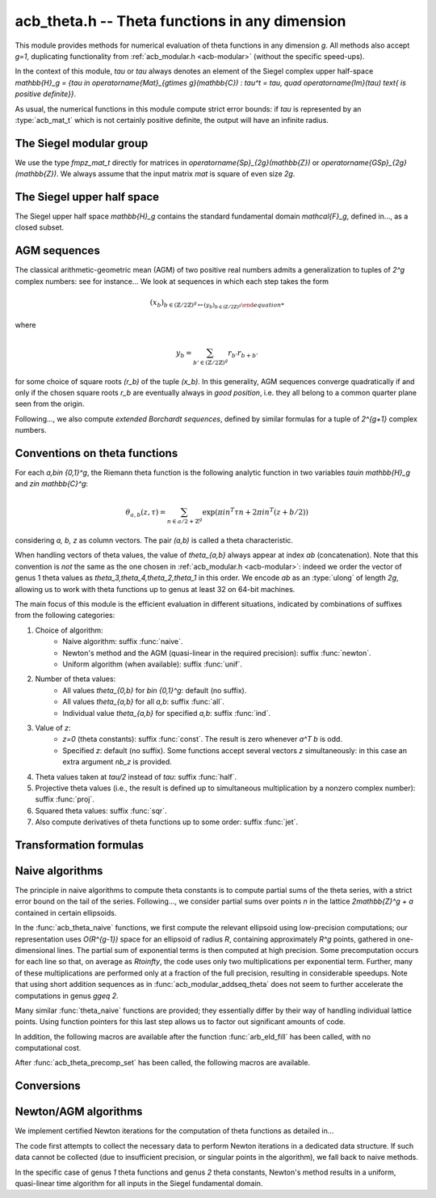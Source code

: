 .. _acb-theta:

**acb_theta.h** -- Theta functions in any dimension
===============================================================================

This module provides methods for numerical evaluation of theta functions in any
dimension `g`. All methods also accept `g=1`, duplicating functionality from
:ref:`acb_modular.h <acb-modular>` (without the specific speed-ups).

In the context of this module, *tau* or `\tau` always denotes an element of the
Siegel complex upper half-space `\mathbb{H}_g = \{\tau \in
\operatorname{Mat}_{g\times g}(\mathbb{C}) : \tau^t = \tau, \quad
\operatorname{Im}(\tau) \text{ is positive definite}\}`.

As usual, the numerical functions in this module compute strict error bounds:
if *tau* is represented by an :type:`acb_mat_t` which is not certainly positive
definite, the output will have an infinite radius.

The Siegel modular group
-------------------------------------------------------------------------------

We use the type `fmpz_mat_t` directly for matrices in `\operatorname{Sp}_{2g}(\mathbb{Z})`
or `\operatorname{GSp}_{2g}(\mathbb{Z})`. We always assume that the input
matrix *mat* is square of even size `2g`.

.. function:: void sp2gz_dim(const fmpz_mat_t mat)

    Returns the dimension `g`, which is half the number of rows (or columns)
    of *mat*.

.. function:: void sp2gz_get_a(fmpz_mat_t res, const fmpz_mat_t mat)

.. function:: void sp2gz_get_b(fmpz_mat_t res, const fmpz_mat_t mat)

.. function:: void sp2gz_get_c(fmpz_mat_t res, const fmpz_mat_t mat)

.. function:: void sp2gz_get_d(fmpz_mat_t res, const fmpz_mat_t mat)

    Sets *res* to the corresponding block of *mat*, written as `\left(\begin{textmatrix} a&b\\c&d \end{textmatrix}\right)`.

.. function:: void sp2gz_set_abcd(fmpz_mat_t m, const fmpz_mat_t a, const
              fmpz_mat_t b, const fmpz_mat_t c, const fmpz_mat_t d)

    Sets *mat* to `\left(\begin{textmatrix} a&b\\c&d \end{textmatrix}\right)`,
    where `a,b,c,d` are `g\times g` blocks.

.. function:: int sp2gz_is_correct(const fmpz_mat_t mat)

.. function:: int sp2gz_is_gsp(const fmpz_mat_t mat)

    Returns whether *mat* is an element of `\operatorname{Sp}_{2g}(\mathbb{Z})`
    or `\operatorname{GSp}_{2g}(\mathbb{Z})`, respectively.

.. function:: int sp2gz_is_scalar(const fmpz_mat_t mat)

    Returns whether *mat* is a scalar matrix, i.e. diagonal with equal entries.
    
.. function:: void sp2gz_j(fmpz_mat_t mat)

    Sets *mat* to the symplectic matrix
    `J = \left(\begin{textmatrix} 0&I_g\\-I_g&0 \end{textmatrix}\right)`.

.. function:: void sp2gz_block_diag(fmpz_mat_t mat, const fmpz_mat_t U)

    Sets *mat* to the symplectic matrix
    `\left(\begin{textmatrix} U&0\\0&U^{-T} \end{textmatrix}\right)`.
    Requires that `U\in \operatorname{GL}_g(\mathbb{Z})`.

.. function:: void sp2gz_trig(fmpz_mat_t mat, const fmpz_mat_t S)

    Sets *mat* to `\left(\begin{textmatrix} I_g&S\\0&I_g \end{textmatrix}\right)`,
    which is symplectic if and only if *S* is symmetric.

.. function:: void sp2gz_randtest(fmpz_mat_t mat, flint_rand_t state, slong bits)

    Sets *mat* to a random symplectic matrix whose coefficients have length
    approximately *bits*.

.. function:: sp2gz_nb_fundamental(slong g)

    Returns the number of fundamental symplectic matrices used in the reduction
    algorithm on `\mathbb{H}_g`. This number is currently `19` when `g=2` and
    `1` otherwise.

.. function:: void sp2gz_fundamental(fmpz_mat_t mat, slong j)

    Sets *mat* to the `j^{\text{th}}` fundamental symplectic matrix as defined
    above.

The Siegel upper half space
-------------------------------------------------------------------------------

The Siegel upper half space `\mathbb{H}_g` contains the standard fundamental
domain `\mathcal{F}_g`, defined in..., as a closed subset.

.. function:: void acb_siegel_cocycle(acb_mat_t res, const fmpz_mat_t mat, const acb_mat_t tau, slong prec)

    Sets *res* to `c\tau+d` where *c,d* are the lower `g\times g` blocks of
    *mat*.

.. function:: void acb_siegel_transform(acb_mat_t w, const fmpz_mat_t m, const acb_mat_t tau, slong prec)

    Sets *res* to `(a\tau + b)(c\tau + d)^{-1}` where *a,b,c,d* are the
    `g\times g` blocks of *mat*.

.. function:: void acb_siegel_transform_ext(acb_ptr r, acb_mat_t w, const fmpz_mat_t mat, acb_srcptr z, const acb_mat_t tau, slong prec)

    Sets *r* and *w* to `(c\tau + d)^{-T} z` and `(a\tau + b)(c\tau + d)^{-1}`
    respectively, where *a,b,c,d* are the `g\times g` blocks of *mat*.

.. function:: void acb_siegel_reduce_imag(fmpz_mat_t mat, const acb_mat_t tau, slong prec)

    Reduces the imaginary part of *tau* by calling :func:`arb_mat_spd_lll_reduce`
    and sets *mat* to the corresponding unimodular transformation.

.. function:: void acb_siegel_reduce_real(fmpz_mat_t mat, const acb_mat_t tau, slong prec)

    Computes a symmetric, integral matrix *mat* such that *tau+mat* has a small
    real part, ideally at most `1/2` in absolute value for each coefficient.

.. function:: void acb_siegel_reduce(acb_mat_t res, fmpz_mat_t mat, const acb_mat_t tau, slong prec)

    Computes a symplectic matrix *mat* such that the result *res* of *mat*
    acting on *tau* is closer to `\mathcal{F}_g`, by repeatedly reducing its
    real and imaginary parts and applying fundamental symplectic matrices.
    
.. function:: void acb_siegel_randtest(acb_mat_t tau, flint_rand_t state, slong prec, slong mag_bits)

    Generates a random matrix *tau* in `\mathbb{H}_g`, possibly far from the
    fundamental domain.

.. function:: void acb_siegel_randtest_reduced(acb_mat_t tau, flint_rand_t state, slong prec, slong mag_bits)

    Generates a random matrix *tau* in `\mathbb{H}_g` that is close to the
    fundamental domain by calling :func:`acb_siegel_reduce` on a random matrix.

.. function:: void acb_siegel_randtest_nice(acb_mat_t tau, flint_rand_t state, slong prec)

    Generates a random matrix that is well in the interior of `\mathcal{F}_g`.

AGM sequences
-------------------------------------------------------------------------------

The classical arithmetic-geometric mean (AGM) of two positive real numbers
admits a generalization to tuples of `2^g` complex numbers: see for
instance... We look at sequences in which each step takes the form

    .. math::

        (x_b)_{b\in (\mathbb{Z}/2\mathbb{Z})^g \mapsto (y_b)_{b\in (\mathbb{Z}/2\mathbb{Z})^g}

where

    .. math::
        
        y_b = \sum_{b'\in (\mathbb{Z}/2\mathbb{Z})^g} r_{b'} r_{b+b'}

for some choice of square roots `(r_b)` of the tuple `(x_b)`. In this
generality, AGM sequences converge quadratically if and only if the chosen
square roots `r_b` are eventually always in *good position*, i.e. they all
belong to a common quarter plane seen from the origin.

Following..., we also compute *extended Borchardt sequences*, defined by
similar formulas for a tuple of `2^{g+1}` complex numbers.

.. function:: void acb_theta_agm_hadamard(acb_ptr r, acb_srcptr a, slong g, slong prec)

    Sets *r* to the image of *a* under multiplication by *H*, the `2^g\times
    2^g` Hadamard matrix (see ...). Requires that `g\geq 0` and *r* and *a* are
    initialized with at least `2^g` elements.

.. function:: void acb_theta_agm_sqrt_lowprec(acb_t r, const acb_t a, const acb_t root, slong prec)

    Sets *r* to a square root of *a*. Unlike :func:`acb_sqrt`, no special
    precision losses happen when *a* touches the negative real axis. If *root*
    is a (low-precision) complex ball containing either `\sqrt{a}` or `-\sqrt{a}`,
    then the output *r* will be contained in *root*.

.. function:: void acb_theta_agm_step_sqrt(acb_ptr r, acb_srcptr a, slong g,
              slong prec)

.. function:: void acb_theta_agm_step_bad(acb_ptr r, acb_srcptr a, acb_srcptr
              roots, slong g, slong prec)

.. function:: void acb_theta_agm_step_good(acb_ptr r, acb_srcptr a, slong g,
              slong prec)

    Sets *r* to the result of an AGM step starting from *a*. In the
    :func:`sqrt` version, *a* is the vector of square roots. In the :func:`bad`
    version, a low-precision approximation of the roots is given. In the
    :func:`good` version, we assume that all entries of *a* have positive real
    parts, and a good choice of square roots is made. We require that `g\geq 0`
    and all vectors are initialized with at least `2^g` elements.

.. function:: void acb_theta_agm_ext_step_sqrt(acb_ptr r, acb_srcptr a, slong
              g, slong prec)

.. function:: void acb_theta_agm_ext_step_bad(acb_ptr r, acb_srcptr a,
              acb_srcptr roots, slong g, slong prec)

.. function:: void acb_theta_agm_ext_step_good(acb_ptr r, acb_srcptr a, slong
              g, slong prec)
    
    Analogous functions for extended Borchardt sequences. All vectors must be
    initialized with at least `2^{g+1}` elements.
    
.. function:: void acb_theta_agm_step_last(acb_t r, acb_srcptr a, slong g, slong prec)

    Sets *r* to the average of the first `2^g` entries of *a*.

.. function:: void acb_theta_agm_ext_step_last(acb_t r, const acb_t s, acb_srcptr a, slong g, slong prec)

    Computes an extended Borchardt mean *r* given the last term of the
    associated AGM sequence and the associated (regular) Borchardt mean *s*.
    
.. function:: void acb_theta_agm_max_abs(arb_t max, acb_srcptr a, slong nb, slong prec)
              
.. function:: void acb_theta_agm_min_abs(arb_t min, acb_srcptr a, slong nb, slong prec)

    Sets *max* (resp. *min*) to the maximum (resp. minimum) absolute value of
    the first *nb* entries of *a*.    
              
.. function:: void acb_theta_agm_abs_dist(arb_t eps, acb_srcptr a, slong nb, slong lowprec, slong prec)
    
    Computes `\varepsilon = \max_{0< i< nb} |a_i - a_0|`. Differences are
    computed at precision *prec* and absolute values at precision *lowprec*.

.. function:: void acb_theta_agm_rel_dist(arb_t eps, acb_srcptr a, slong nb, slong lowprec, slong prec)

    Computes `1|a_0|` times the output of :func:`acb_theta_agm_abs_dist`.

.. function:: void acb_theta_agm_radius(arf_t rad, const arf_struct* mi, const arf_struct* Mi, const arf_t abs_dist, slong nb, slong prec)

    Sets *rad* to the radius of a polydisk where a certain Borchardt mean
    function is surely analytic. The input data is as follows: *nb* is the
    number of (possibly) bad steps; *abs_dist* is the output of
    :func:`acb_theta_agm_abs_dist` for the vector obtained after *nb* steps;
    and *mi* (resp. *Mi*) contains a lower (resp. upper) bound for the absolute
    values of all entries in the `i\text{th}` term of the sequence for each *i*
    between *0* and *nb-1*.

.. function:: void acb_theta_agm_conv_rate(arf_t c, arf_t r, const arf_t eps, slong prec)

    Computes the convergence rate of an AGM sequence consisting of good steps
    only, i.e. *c* and *r<1* such that the `i\text{th}` term of the sequence
    satisfies `|a_0 - m|\leq c r^i |a_0|` for all `i\geq 0`. The input *eps* is
    an upper bound on the relative distance for the term `i=0`, as computed by
    :func:`acb_theta_agm_rel_dist`, and must be less than *1/4*. Otherwise
    *c,r* are set to infinite values.

.. function:: slong acb_theta_agm_nb_good_steps(const arf_t c, const arf_t r, slong prec)

    Given the convergence rate *c,r* of an AGM sequence with good steps as,
    above, returns the number of steps to compute before . Throws an error if
    the number of steps is infinite.

.. function:: void acb_theta_agm(acb_t r, acb_srcptr a, acb_srcptr roots, slong nb_bad, slong g, slong prec)

    Computes the limit of an AGM sequence starting from `2^g` complex
    numbers. The input data is as follows: *a* is the first term; *nb* is the
    number of (possibly) bad steps; and *roots* consists of low-precision
    approximations of the correct roots for the first *nb* steps, as in
    :func:`acb_theta_agm_sqrt_lowprec`.

.. function:: void acb_theta_agm(acb_t r, acb_srcptr a, acb_srcptr all_roots,
              const arf_t rel_err, slong nb_bad, slong nb_good, slong g,
              slong prec)

.. function:: void acb_theta_agm_ext(acb_t r, acb_srcptr a, acb_srcptr
              all_roots, const arf_t rel_err, slong nb_bad, slong nb_good,
              slong g, slong prec)

    Evaluates the limit of an AGM sequence starting from *a*. First takes
    *nb_bad* bad steps using low-precision square roots stored in *all_roots*
    of length *nb_bad* `\times 2^g`; then, renormalizes and takes *nb_good*
    good steps.

    The first entry of the resulting vector is an approximation of the
    limit. We finally add some relative error specified by *rel_err* to account
    for the mathematical convergence error. This error must be computed by the
    user in terms of the starting data: while general formulas predict suitable
    values of *nb_bad*, *nb_good* and *rel_err* in terms of *a*, they are
    overly pessimistic for our applications.

.. function:: slong acb_theta_agm_nb_bad_steps(const acb_mat_t tau, slong prec)

    Given `\tau\in \mathcal{H}_g`, computes *n\geq 0* such that theta constants
    at `2^n\tau` lie in a disk centered at `1` with radius `1/20`. The result
    is intended for use as *nb_bad* in :func:`acb_theta_agm`.

.. function:: slong acb_theta_agm_nb_good_steps(arf_t rel_err, slong g, slong prec)

    Computes the number of good AGM steps, starting from a configuration of
    complex numbers within the disk centered at `1` with radius `1/20`, to
    approximate the limit value up to a relative error of
    `2^{-\text{prec}}`. Also sets *rel_err* to this value. The result is
    intended for use as *nb_good* and *rel_err* in :func:`acb_theta_agm`.


Conventions on theta functions
-------------------------------------------------------------------------------

For each `a,b\in \{0,1\}^g`, the Riemann theta function is the following
analytic function in two variables `\tau\in \mathbb{H}_g` and `z\in
\mathbb{C}^g`:

    .. math ::
    
        \theta_{a,b}(z,\tau) = \sum_{n\in a/2 + \mathbb{Z}^{g}} \exp(\pi i n^T\tau n + 2\pi i n^T (z + b/2))

considering `a, b, z` as column vectors. The pair `(a,b)` is called a theta
characteristic.

When handling vectors of theta values, the value of `\theta_{a,b}` always
appear at index *ab* (concatenation). Note that this convention is *not* the
same as the one chosen in :ref:`acb_modular.h <acb-modular>`: indeed we order
the vector of genus 1 theta values as `\theta_3,\theta_4,\theta_2,\theta_1` in
this order. We encode *ab* as an :type:`ulong` of length *2g*, allowing us to
work with theta functions up to genus at least 32 on 64-bit machines.

The main focus of this module is the efficient evaluation in different
situations, indicated by combinations of suffixes from the following
categories:

1. Choice of algorithm:
    * Naive algorithm: suffix :func:`naive`.
    * Newton's method and the AGM (quasi-linear in the required precision):
      suffix :func:`newton`.
    * Uniform algorithm (when available): suffix :func:`unif`.
2. Number of theta values:
    * All values `\theta_{0,b}` for `b\in \{0,1\}^g`: default (no suffix).
    * All values `\theta_{a,b}` for all *a,b*: suffix :func:`all`.
    * Individual value `\theta_{a,b}` for specified *a,b*: suffix :func:`ind`.
3. Value of *z*:
    * `z=0` (theta constants): suffix :func:`const`. The result is zero
      whenever `a^T b` is odd.
    * Specified *z*: default (no suffix). Some functions accept several vectors
      *z* simultaneously: in this case an extra argument *nb_z* is provided.
4. Theta values taken at `\tau/2` instead of `tau`: suffix :func:`half`.
5. Projective theta values (i.e., the result is defined up to simultaneous
   multiplication by a nonzero complex number): suffix :func:`proj`.
6. Squared theta values: suffix :func:`sqr`.
7. Also compute derivatives of theta functions up to some order: suffix
   :func:`jet`.

Transformation formulas
-------------------------------------------------------------------------------

.. function:: slong acb_theta_char_dot(ulong a, ulong b, slong g)

    Returns *a^T b* mod *2*.

.. function:: slong acb_theta_dot(ulong a, slong* n, slong g)

    Returns *a^T n* mod *8*.

.. function:: void acb_theta_dupl_const(acb_ptr th2, acb_srcptr th, slong g,
              slong prec)

    Applies the duplication formula to compute `(\theta_{0,b}^2(0,2\tau))_{b\in
    \{0,1\}^g}` from `(\theta_{0,b}(0,\tau))_{b\in \{0,1\}^g}`. If the input is
    projective (i.e. given up to a common scalar factor), so is the output.

    This function simply calls :func:`acb_theta_agm_step_sqrt`.

.. function:: void acb_theta_dupl_all_const(acb_ptr th2, acb_srcptr th, slong
              g, slong prec)

    Applies the duplication formula to compute to
    `(\theta_{a,b}^2(0,2\tau))_{a,b\in \{0,1\}^g}` from
    `(\theta_{0,b}(0,\tau))_{b\in \{0,1\}^g}`. If the input is projective, so
    is the output.

.. function:: void acb_theta_dupl(acb_ptr th2, acb_srcptr th, slong g, slong prec)

.. function:: void acb_theta_dupl_all(acb_ptr th2, acb_srcptr th, slong g, slong prec)

    Analogues of the above to compute `(theta^2(z,2\tau), \theta^2(0,2\tau))`
    from `(theta(z,\tau),\theta(0,\tau))`.
        
.. function:: ulong acb_theta_transform_image_char(fmpz_t eps, ulong ab, const
              fmpz_mat_t mat)

    Computes the theta characteristic *a',b'* and an integer `\varepsilon` such
    that `\theta_{a,b}(0,N\tau) = \exp(i\pi \varepsilon/4) \theta_{a',b'}(0,\tau)`
    up to a scalar factor depending only on *N* and `\tau`. The matrix *N* must
    be symplectic. See also :func:`acb_modular_theta_transform`.

.. function:: void acb_theta_transform_sqr_proj(acb_ptr res, acb_srcptr th2,
              const fmpz_mat_t mat, slong prec)

    Applies the transformation formula to compute the projective vector
    `(\theta_{0,b}^2(0,N\tau)_{b\in \{0,1\}^g}` from the projective vector
    `(\theta_{a,b}(0,\tau))_{a,b\in \{0,1\}^g}`.

Naive algorithms
-------------------------------------------------------------------------------

The principle in naive algorithms to compute theta constants is to compute
partial sums of the theta series, with a strict error bound on the tail of the
series. Following..., we consider partial sums over points `n` in the lattice
`2\mathbb{Z}^g + a` contained in certain ellipsoids.

In the :func:`acb_theta_naive` functions, we first compute the relevant
ellipsoid using low-precision computations; our representation uses
`O(R^{g-1})` space for an ellipsoid of radius `R`, containing approximately
`R^g` points, gathered in one-dimensional lines. The partial sum of exponential
terms is then computed at high precision. Some precomputation occurs for each
line so that, on average as `R\to\infty`, the code uses only two
multiplications per exponential term. Further, many of these multiplications
are performed only at a fraction of the full precision, resulting in
considerable speedups. Note that using short addition sequences as in
:func:`acb_modular_addseq_theta` does not seem to further accelerate the
computations in genus `g\geq 2`.

Many similar :func:`theta_naive` functions are provided; they essentially
differ by their way of handling individual lattice points. Using function
pointers for this last step allows us to factor out significant amounts of
code.

.. type:: acb_theta_eld_struct

.. type:: acb_theta_eld_t

    Represents a *d*-dimensional sheet in an ellipsoid of ambient dimension
    *g*, i.e. a set of points of the form `n = (n_0,\ldots,n_{g-1})\in
    2\mathbb{Z}^g + a` such that `v + Yn` has `L^2` norm bounded by `R`, for
    some Cholesky matrix `Y`, some radius `R>0`, and some offset `v\in
    \mathbb{R}^g`, and finally `(n_{d},\ldots,n_{g-1})` have fixed values. This is
    a recursive type: we store
    * the interval of values for `n_{d-1}`,
    * the midpoint of that interval,
    * in the case `d\geq 2`, a number of *d-1* dimensional children of *E*,
    split between left and right children depending on the position of `n_{d-1}`
    relative to the center of the interval.

    Full ellipsoids correspond to the special case `d=g`. We always require
    `1\leq d \leq g`. Coordinates of lattice points are integers of type
    :type:`slong`.

.. function::  void acb_theta_eld_init(acb_theta_eld_t E, slong d, slong g)

    Initializes *E* as a *d*-dimensional ellipsoid sheet in ambient dimension
    *g*.

.. function:: void acb_theta_eld_clear(acb_theta_eld_t E)

    Clears *E* as well as any recursive data contained in it.

.. function:: void acb_theta_eld_interval(slong* min, slong* mid, slong* max,
              const arb_t ctr, const arf_t rad, int a, slong prec)

    Computes the minimum, middle point, and maximum of a subinterval of
    `2\mathbb{Z} + a` that is guaranteed to contain all points within a
    distance *rad* of the real number *ctr*. Both *ctr* and *rad* must be
    finite values.

.. function:: void acb_theta_eld_fill(acb_theta_eld_t E, const arb_mat_t Y,
              const arf_t R2, arb_srcptr offset, slong* last_coords, ulong
              a, slong prec)

    Sets *E* to represent lattice points in an ellipsoid as defined above,
    where *R2* indicates `R^2` and *offset* contains the vector `v`. The matrix
    *Y* must be a valid Cholesky matrix, i.e. an upper triangular matrix with
    positive diagonal entries, and *R2* must be finite.

.. function:: void acb_theta_eld_points(slong* pts, const acb_theta_eld_t E)

    Sets *pts* to the list of lattice points contained in *E*.

.. function:: int acb_theta_eld_contains(const acb_theta_eld_t E, slong* pt)

    Returns nonzero iff *pt* is contained in the ellipsoid sheet *E*.

.. function:: void acb_theta_eld_print(const acb_theta_eld_t E)

    Prints a compact representation of *E* to :type:`stdout`.

In addition, the following macros are available after the function
:func:`arb_eld_fill` has been called, with no computational cost.

.. macro:: acb_theta_eld_dim(E)

    Returns *d*.    

.. macro:: acb_theta_eld_ambient_dim(E)

    Returns *g*.

.. macro:: acb_theta_eld_coord(E, k)

    For `d <= k < g`, returns the common coordinate `n_k` of all lattice
    points in the ellipsoid sheet *E*.

.. macro:: acb_theta_eld_min(E)
.. macro:: acb_theta_eld_mid(E)
.. macro:: acb_theta_eld_max(E)
    
    Returns the minimum, midpoint, and maximum of `n_{d-1}` in the ellipsoid sheet `E`.

.. macro:: acb_theta_eld_nr(E) ((E)->nr)
.. macro:: acb_theta_eld_nl(E) ((E)->nl)

    Returns the number of right and left children of *E*, respectively

.. macro:: acb_theta_eld_rchild(E, k)
.. macro:: acb_theta_eld_lchild(E, k)
    
    Macro giving a pointer to the `k^{\text{th}}` right (resp. left) child of
    *E*.

.. macro:: acb_theta_eld_nb_pts(E) ((E)->nb_pts)

    Returns the number of lattice points contained in *E*.

.. macro:: acb_theta_eld_box(E, k)

    Returns an integer `M_k` such that all lattice points `n` inside the
    ellipsoid sheet *E* satisfy `|n_k|\leq M_k`.

.. function:: void acb_theta_naive_tail(arf_t bound, const arf_t R2, const
              arb_mat_t Y, slong ord, slong prec)

    Computes an upper bound for the following sum, where `p` stands for *ord*:

    .. math::

        \sum_{n\in Y\Z^g + v, \lVert n\rVert^2 \geq R^2} \lVert n\rVert^{2p} e^{-\lVert n\rVert^2)}

    using the following upper bound, valid after replacing `R^2` by
    `{\operatorname{max}\{R^2, 4, 2p\}}`

    .. math::

        2^{2g+2} R^{g-1+2p} e^{-R^2} \prod_{i=1}^g (1 + \gamma_i^{-1})

    where the `gamma_i` are the entries on the diagonal of `Y`.

.. function:: void acb_theta_naive_radius(arf_t R2, const arb_mat_t Y, slong ord,
              const arf_t eps, slong prec)

    Returns `R^2` such that the above upper bound is at most `\varepsilon`.

.. function:: void acb_theta_naive_ellipsoid(acb_theta_eld_t E, arf_struct*
              eps, acb_ptr c, acb_ptr new_z, ulong ab, int all, slong ord,
              acb_srcptr z, slong nb_z, const acb_mat_t tau, slong prec)

    Sets the ellipsoid *E* and `\varepsilon` *c*, *new_z*, `\varepsilon` such
    that summing exponential terms involving *new_z* over points of *E* and
    multiplying by *c* will yield an approximation of theta values at *z* up to
    an error at most `\varepsilon`, resulting in theta values at relative
    precision roughly *prec*.

    A value *nb_z > 1* indicates that several vectors *z* are provided. In this
    case, a unique ellipsoid is chosen for all of them, but *new_z*, *c* and
    *epsilon* will vary (hence vectors as return values).

    If *all=0*, the ellipsoid consists of lattice points in `2\mathbb{Z}^g+a`
    only, where *a* is specified by the theta characteristic *ab*. If *all* is
    nonzero, the ellipsoid consists of lattice points in `2\mathbb{Z}^g` and
    the radius is doubled, making *E* suitable for evaluating
    `\theta_{a,b}(z,\tau)` for all *a*.

.. function:: slong acb_theta_naive_newprec(slong prec, slong coord, slong
              dist, slong max_dist, slong ord)

    Returns a good choice of precision to process the next ellipsoid
    sheet. Here *coord* should be `n_{d-1}`, *dist* should be the distance to the
    midpoint of the interval, *max_dist* the half-length of the interval, and
    *ord* is the order of derivation.

.. function:: slong acb_theta_naive_fullprec(const acb_theta_eld_t E, slong
              prec)

    Returns a good choice of full precision for the summation phase.

.. type:: acb_theta_precomp_struct

.. type:: acb_theta_precomp_t

    Data structure containing precomputed data in the context of naive
    algorithms.

.. function:: void acb_theta_precomp_init(acb_theta_precomp_t D, slong nb_z,
              slong g)

    Initializes *D* to contain precomputations about *nb_z* vectors `z\in
    \mathbb{C}^g`.

.. function:: void acb_theta_precomp_clear(acb_theta_precomp_t D)

    Clears *D*.

.. function:: void acb_theta_precomp_set(acb_theta_precomp_t D, acb_srcptr z,
              const acb_mat_t tau, const acb_theta_eld_t E, slong prec)

    Precomputes the necessary data to evaluate theta functions at `(z,tau)` for
    all the vectors *z* in the provided list, using naive algorithms with
    lattice points contained in the ellipsoid *E*.

After :func:`acb_theta_precomp_set` has been called, the following macros are
available.

.. macro:: acb_theta_precomp_exp_mat(D)

    Macro giving a pointer to the matrix whose entry `(j,k)` contains
    `\exp(i\pi/4 \tau_{j,j})` if `j=k`, and `\exp(i\pi/2 \tau_{j,k})`
    otherwise.

.. macro:: acb_theta_precomp_sqr_pow(D, k, j)

    Macro giving a pointer to the complex number `\exp(i\pi/4 (2j + t)^2
    \tau_{k,k})`, where `t=1` if the lattice points in *E* has odd coordinates
    `n_k`, and `t=0` if these coordinates are even.

.. macro:: acb_theta_precomp_nb_z(D)

    Macro giving the number of vectors *z* stored in *D*.

.. macro:: acb_theta_precomp_exp_z(D, k, j)

    Macro giving a pointer to the complex number `exp(\pi i z_j)`, where *z* is
    the `k^\text{th}` vector stored in *D*.

.. type:: acb_theta_naive_worker_t

    Represents a function pointer to the "dimension 0" worker in different
    kinds of naive algorithm. A function :func:`worker_dim0` of this type has
    the following signature:

    .. function:: void worker_dim0(acb_ptr th, const acb_t term, slong* coords,
                  slong g, ulong ab, slong ord, slong prec, slong fullprec)

    where
    * *th* denotes the output vector of theta values,
    * *term* denotes the exponential term that has been computed for the
      current lattice point,
    * *coods* denotes the coordinates of that lattice point,
    * *g* is the genus,
    * *ab* is the theta characteristic, if applicable,
    * *ord* is the order of derivation, if applicable,
    * *prec* is the (relative) precision at which *term* was computed,
    * *fullprec* is the desired full precision in the summation phase.

.. function:: acb_theta_naive_worker(acb_ptr th, slong nb, const acb_t c, const
              arf_t eps, const acb_theta_eld_t E, const acb_theta_precomp_t D,
              slong k, ulong ab, slong ord, slong prec,
              acb_theta_naive_worker_t worker_dim0)

    Run the naive algorithm on the ellipsoid *E* to evaluate `\theta(z,\tau)`
    using precomputed data stored in *D*, where *z* is the `k^\text{th}` vector
    in the data structure.

.. function:: void acb_theta_naive(acb_ptr th, acb_srcptr z, slong nb_z, const
              acb_mat_t tau, slong prec)

.. function:: void acb_theta_naive_const(acb_ptr th, const acb_mat_t tau, slong
              prec)

.. function:: void acb_theta_naive_const_proj(acb_ptr th, const acb_mat_t tau,
              slong prec)

.. function:: void acb_theta_naive_all(acb_ptr th, acb_srcptr z, slong nb_z,
              const acb_mat_t tau, slong prec)

.. function:: void acb_theta_naive_all_const(acb_ptr th, const acb_mat_t tau,
              slong prec)

.. function:: void acb_theta_naive_ind(acb_t th, ulong ab, acb_srcptr z, const
              acb_mat_t tau, slong prec)

.. function:: void acb_theta_naive_ind_const(acb_t th, ulong ab, const
              acb_mat_t tau, slong prec)

    Evaluates theta functions using the naive algorithm. See above for the
    meaning of different suffixes.

Conversions
-------------------------------------------------------------------------------

.. function:: void acb_theta_renormalize_const_sqr(acb_t scal, acb_srcptr th2,
              const acb_mat_t tau, slong prec)

    Renormalizes the projective vector of squared theta constants at `tau`,
    computing *scal* such that multiplication by *scal* yields the actual theta
    values.

.. function:: void acb_theta_renormalize_sqr(acb_t scal_z, acb_t scal_0,
              acb_srcptr th2, acb_srcptr z, const acb_mat_t tau, slong prec)

    Renormalizes the projective vectors `(\theta_{0,b}^2(z,\tau))` and
    `(\theta_{0,b}^2(0,\tau))` (concatenated in *th2*), computing the
    multiplicative factors *scal_z* and *scal_0* necessary to reach the actual
    theta values.


Newton/AGM algorithms
-------------------------------------------------------------------------------

We implement certified Newton iterations for the computation of theta functions
as detailed in...

The code first attempts to collect the necessary data to perform Newton
iterations in a dedicated data structure. If such data cannot be collected (due
to insufficient precision, or singular points in the algorithm), we fall back
to naive methods.

In the specific case of genus *1* theta functions and genus *2* theta
constants, Newton's method results in a uniform, quasi-linear time algorithm
for all inputs in the Siegel fundamental domain.

.. function:: void acb_theta_bound(arf_t rad, arf_t bound, acb_srcptr z, const
              acb_mat_t tau, slong prec)

    Computes *rad* and *bound* such that for any point `(z',\tau')` at a
    distance of at most *rad* from `(z,\tau)` entrywise, the absolute value
    `|\theta_{a,b}(z',\tau')|` is at most *bound*.

.. function:: void acb_theta_bound_const(arf_t rad, arf_t bound, const
              acb_mat_t tau, slong prec)

    Computes *rad* and *bound* such that for any point `\tau'` at a distance of
    at most *rad* from `\tau` entrywise, the absolute value
    `|\theta_{a,b}(0,\tau')|` is at most *bound*.

.. function:: void acb_theta_cauchy(arf_t bound_der, const arf_t rad, const
              arf_t bound, slong ord, slong dim, slong prec)

    Applies Cauchy's formula to compute *bound_der* with the following
    property: if *f* is an analytic function defined on a disk of radius *rad*
    around *x* and bounded in absolute value by *bound* on that disk, then the
    derivative of order *ord* of *f* at *x* is bounded by *bound_der* (in the
    sense of the infinity-operator norm for multilinear maps).

.. type:: acb_theta_agm_ctx_struct

.. type:: acb_theta_agm_ctx_t

    Data structure used to set up certified Newton iterations for theta
    functions. The following macros are available:

.. macro:: acb_theta_agm_ctx_g(ctx)

    Macro giving access to the genus *g*.

.. macro:: acb_theta_agm_ctx_nb(ctx)
    
    Macro giving access to the number of symplectic matrices used in the AGM
    method.

.. macro:: acb_theta_agm_ctx_matrix(ctx, k)

    Macro giving access to the `k^\text{th}` symplectic matrix stored in *ctx*.

.. macro:: acb_theta_agm_ctx_nb_bad_steps(ctx, k)    
.. macro:: acb_theta_agm_ctx_roots(ctx, k)
.. macro:: acb_theta_agm_ctx_mi(ctx, k)
.. macro:: acb_theta_agm_ctx_M0(ctx, k)
.. macro:: acb_theta_agm_ctx_minf(ctx, k)

    Macros giving access to the number of bad steps, precomputed choices of
    square roots, the vector of lower bounds `m_i` (as an :type:`arf_struct*`),
    the upper bound `M_0`, and the lower bound `m_\infty` (of type
    :type:`arf_t`) for the Borchardt sequence attached to the `k^\text{th}`
    symplectic matrix in *ctx*.

.. macro:: acb_theta_agm_ctx_rho(ctx)
.. macro:: acb_theta_agm_ctx_max(ctx)
.. macro:: acb_theta_agm_ctx_inv_der(ctx)

    Macros giving access to the quantities `rho`, `M`, `B_3` (in the notation
    of...) for the Newton scheme encoded by *ctx*.

.. function:: void acb_theta_agm_ctx_init(acb_theta_agm_ctx_t ctx, slong g, slong nb)
    
    Initializes *ctx* to contain data for *nb* symplectic matrices in genus *g*.

.. function:: void acb_theta_agm_ctx_clear(acb_theta_agm_ctx_t ctx)

    Clears *ctx*.

.. function:: void acb_theta_agm_ctx_set_all(acb_theta_agm_ctx_t ctx, const
              acb_mat_t tau, slong prec)

    Attempts to set *ctx* to a valid Newton scheme for the computation of theta
    constants at *tau*.

.. function:: int acb_theta_agm_ctx_is_valid(const acb_theta_agm_ctx_t ctx)

    Returns nonzero iff *ctx* encodes a valid Newton scheme, characterized by
    having nonzero `\rho` and finite `M, B_3`.

.. function:: void acb_theta_newton_eval(acb_ptr r, acb_srcptr th, const
              acb_theta_agm_ctx_t ctx, slong prec)

    Evaluates *F(th)*, where *F* is the analytic function encoded by the Newton
    scheme *ctx*.

.. function:: void acb_theta_newton_fd(acb_ptr r, acb_mat_t fd, acb_srcptr th,
              const arb_t eta, const acb_theta_agm_ctx_t ctx, slong prec)

    Evaluates *F(th)* as above and stores the result in *r*. Additionally stores
    the directional finite differences of *F* at *th* with radius *eta* in the
    columns of the matrix *fd*.

.. function:: void acb_theta_newton_run(acb_ptr r, const acb_mat_t tau, const
              acb_theta_agm_ctx_t ctx, slong prec)

    Run the Newton scheme encoded in *ctx* to compute theta values to a high
    precision *prec*. The context *ctx* must be valid.

.. function:: void acb_theta_newton_const_half_proj(acb_ptr th, const acb_mat_t
              tau, slong prec)

.. function:: void acb_theta_newton_all_sqr(acb_ptr th, const acb_mat_t tau,
              acb_srcptr z, slong prec)

.. function:: void acb_theta_newton_const_sqr(acb_ptr th2, const acb_mat_t tau,
              slong prec)

.. function:: void acb_theta_newton_all_const_sqr(acb_ptr th, const acb_mat_t
              tau, slong prec)

    Compute theta values using Newton iterations. Suffixes follow the same
    conventions as for naive algorithms above.
